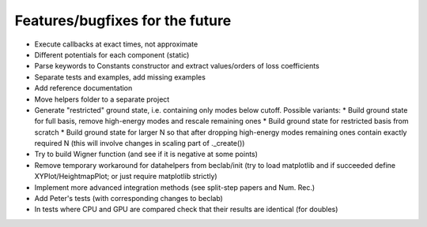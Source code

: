 --------------------------------
Features/bugfixes for the future
--------------------------------

- Execute callbacks at exact times, not approximate
- Different potentials for each component (static)
- Parse keywords to Constants constructor and extract values/orders of loss coefficients
- Separate tests and examples, add missing examples
- Add reference documentation
- Move helpers folder to a separate project
- Generate "restricted" ground state, i.e. containing only modes below cutoff.
  Possible variants:
  * Build ground state for full basis, remove high-energy modes and rescale remaining ones
  * Build ground state for restricted basis from scratch
  * Build ground state for larger N so that after dropping high-energy modes remaining ones contain exactly required N (this will involve changes in scaling part of ._create())
- Try to build Wigner function (and see if it is negative at some points)
- Remove temporary workaround for datahelpers from beclab/init (try to load matplotlib and
  if succeeded define XYPlot/HeightmapPlot; or just require matplotlib strictly)
- Implement more advanced integration methods (see split-step papers and Num. Rec.)
- Add Peter's tests (with corresponding changes to beclab)
- In tests where CPU and GPU are compared check that their results are identical (for doubles)
